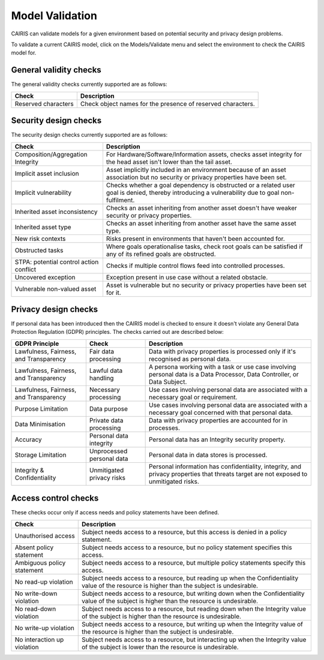 Model Validation
================

CAIRIS can validate models for a given environment based on potential security and privacy design problems.  

To validate a current CAIRIS model, click on the Models/Validate menu and select the environment to check the CAIRIS model for.

.. figure:: MVForm.jpg
   :alt: Model Validation results

General validity checks
-----------------------

The general validity checks currently supported are as follows:

=======================================  ==================================================================================================================================
Check                                    Description
=======================================  ==================================================================================================================================
Reserved characters                      Check object names for the presence of reserved characters.
=======================================  ==================================================================================================================================


Security design checks
----------------------

The security design checks currently supported are as follows: 

=======================================  ==================================================================================================================================
Check                                    Description
=======================================  ==================================================================================================================================
Composition/Aggregation Integrity        For Hardware/Software/Information assets, checks asset integrity for the head asset isn't lower than the tail asset.
Implicit asset inclusion                 Asset implicitly included in an environment because of an asset association but no security or privacy properties have been set.
Implicit vulnerability                   Checks whether a goal dependency is obstructed or a related user goal is denied, thereby introducing a vulnerability due to goal non-fulfilment.
Inherited asset inconsistency            Checks an asset inheriting from another asset doesn't have weaker security or privacy properties.
Inherited asset type                     Checks an asset inheriting from another asset have the same asset type.
New risk contexts                        Risks present in environments that haven't been accounted for.
Obstructed tasks                         Where goals operationalise tasks, check root goals can be satisfied if any of its refined goals are obstructed.
STPA: potential control action conflict  Checks if multiple control flows feed into controlled processes.
Uncovered exception                      Exception present in use case without a related obstacle.
Vulnerable non-valued asset              Asset is vulnerable but no security or privacy properties have been set for it.
=======================================  ==================================================================================================================================


Privacy design checks
----------------------

If personal data has been introduced then the CAIRIS model is checked to ensure it doesn't violate any General Data Protection Regulation (GDPR) principles.  The checks carried out are described below:

======================================  =========================  =================================================================================================================================================
GDPR Principle                          Check                      Description
======================================  =========================  =================================================================================================================================================
Lawfulness, Fairness, and Transparency  Fair data processing       Data with privacy properties is processed only if it's recognised as personal data.
Lawfulness, Fairness, and Transparency  Lawful data handling       A persona working with a task or use case involving personal data is a Data Processor, Data Controller, or Data Subject.
Lawfulness, Fairness, and Transparency  Necessary processing       Use cases involving personal data are associated with a necessary goal or requirement.
Purpose Limitation                      Data purpose               Use cases involving personal data are associated with a necessary goal concerned with that personal data.
Data Minimisation                       Private data processing    Data with privacy properties are accounted for in processes.
Accuracy                                Personal data integrity    Personal data has an Integrity security property.
Storage Limitation                      Unprocessed personal data  Personal data in data stores is processed.
Integrity & Confidentiality             Unmitigated privacy risks  Personal information has confidentiality, integrity, and privacy properties that threats target are not exposed to unmitigated risks.
======================================  =========================  =================================================================================================================================================

.. _ac_checks: 

Access control checks
---------------------

These checks occur only if access needs and policy statements have been defined.

=======================================  ===============================================================================================================================================
Check                                    Description
=======================================  ===============================================================================================================================================
Unauthorised access                      Subject needs access to a resource, but this access is denied in a policy statement.
Absent policy statement                  Subject needs access to a resource, but no policy statement specifies this access. 
Ambiguous policy statement               Subject needs access to a resource, but multiple policy statements specify this access.
No read-up violation                     Subject needs access to a resource, but reading up when the Confidentiality value of the resource is higher than the subject is undesirable.
No write-down violation                  Subject needs access to a resource, but writing down when the Confidentiality value of the subject is higher than the resource is undesirable.
No read-down violation                   Subject needs access to a resource, but reading down when the Integrity value of the subject is higher than the resource is undesirable.
No write-up violation                    Subject needs access to a resource, but writing up when the Integrity value of the resource is higher than the subject is undesirable.
No interaction up violation              Subject needs access to a resource, but interacting up when the Integrity value of the subject is lower than the resource is undesirable.
=======================================  ===============================================================================================================================================